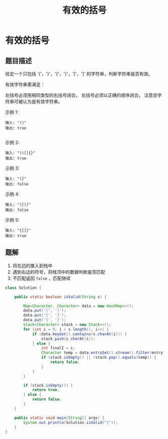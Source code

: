 #+TITLE:有效的括号
* 有效的括号
** 题目描述

给定一个只包括 '('，')'，'{'，'}'，'['，']' 的字符串，判断字符串是否有效。

有效字符串需满足：

左括号必须用相同类型的右括号闭合。
左括号必须以正确的顺序闭合。
注意空字符串可被认为是有效字符串。


示例 1:
#+begin_example
输入: "()"
输出: true

 #+end_example


示例 2:

#+begin_example
输入: "()[]{}"
输出: true
#+end_example


示例 3:

#+begin_example
输入: "(]"
输出: false
#+end_example

示例 4:

#+begin_example
输入: "([)]"
输出: false
#+end_example


示例 5:
#+begin_example
输入: "{[]}"
输出: true
#+end_example


** 题解

1. 将左边的推入到栈中
2. 遇到右边的符号，将栈顶中的数据判断是否匹配
3. 不匹配返回 =false= ，匹配继续

#+BEGIN_SRC java
class Solution {

    public static boolean isValid(String s) {

        Map<Character, Character> data = new HashMap<>();
        data.put('(', ')');
        data.put('[', ']');
        data.put('{', '}');
        Stack<Character> stack = new Stack<>();
        for (int i = 0; i < s.length(); i++) {
            if (data.keySet().contains(s.charAt(i))) {
                stack.push(s.charAt(i));
            } else {
                int finalI = i;
                Character temp = data.entrySet().stream().filter(entry -> entry.getValue().equals(s.charAt(finalI))).findFirst().map(entry -> entry.getKey()).orElse(null);
                if (stack.isEmpty() || !stack.pop().equals(temp)) {
                    return false;
                }
            }
        }

        if (stack.isEmpty()) {
            return true;
        } else {
            return false;
        }
    }

    public static void main(String[] args) {
        System.out.println(Solution.isValid("{"));
    }
}

#+END_SRC
